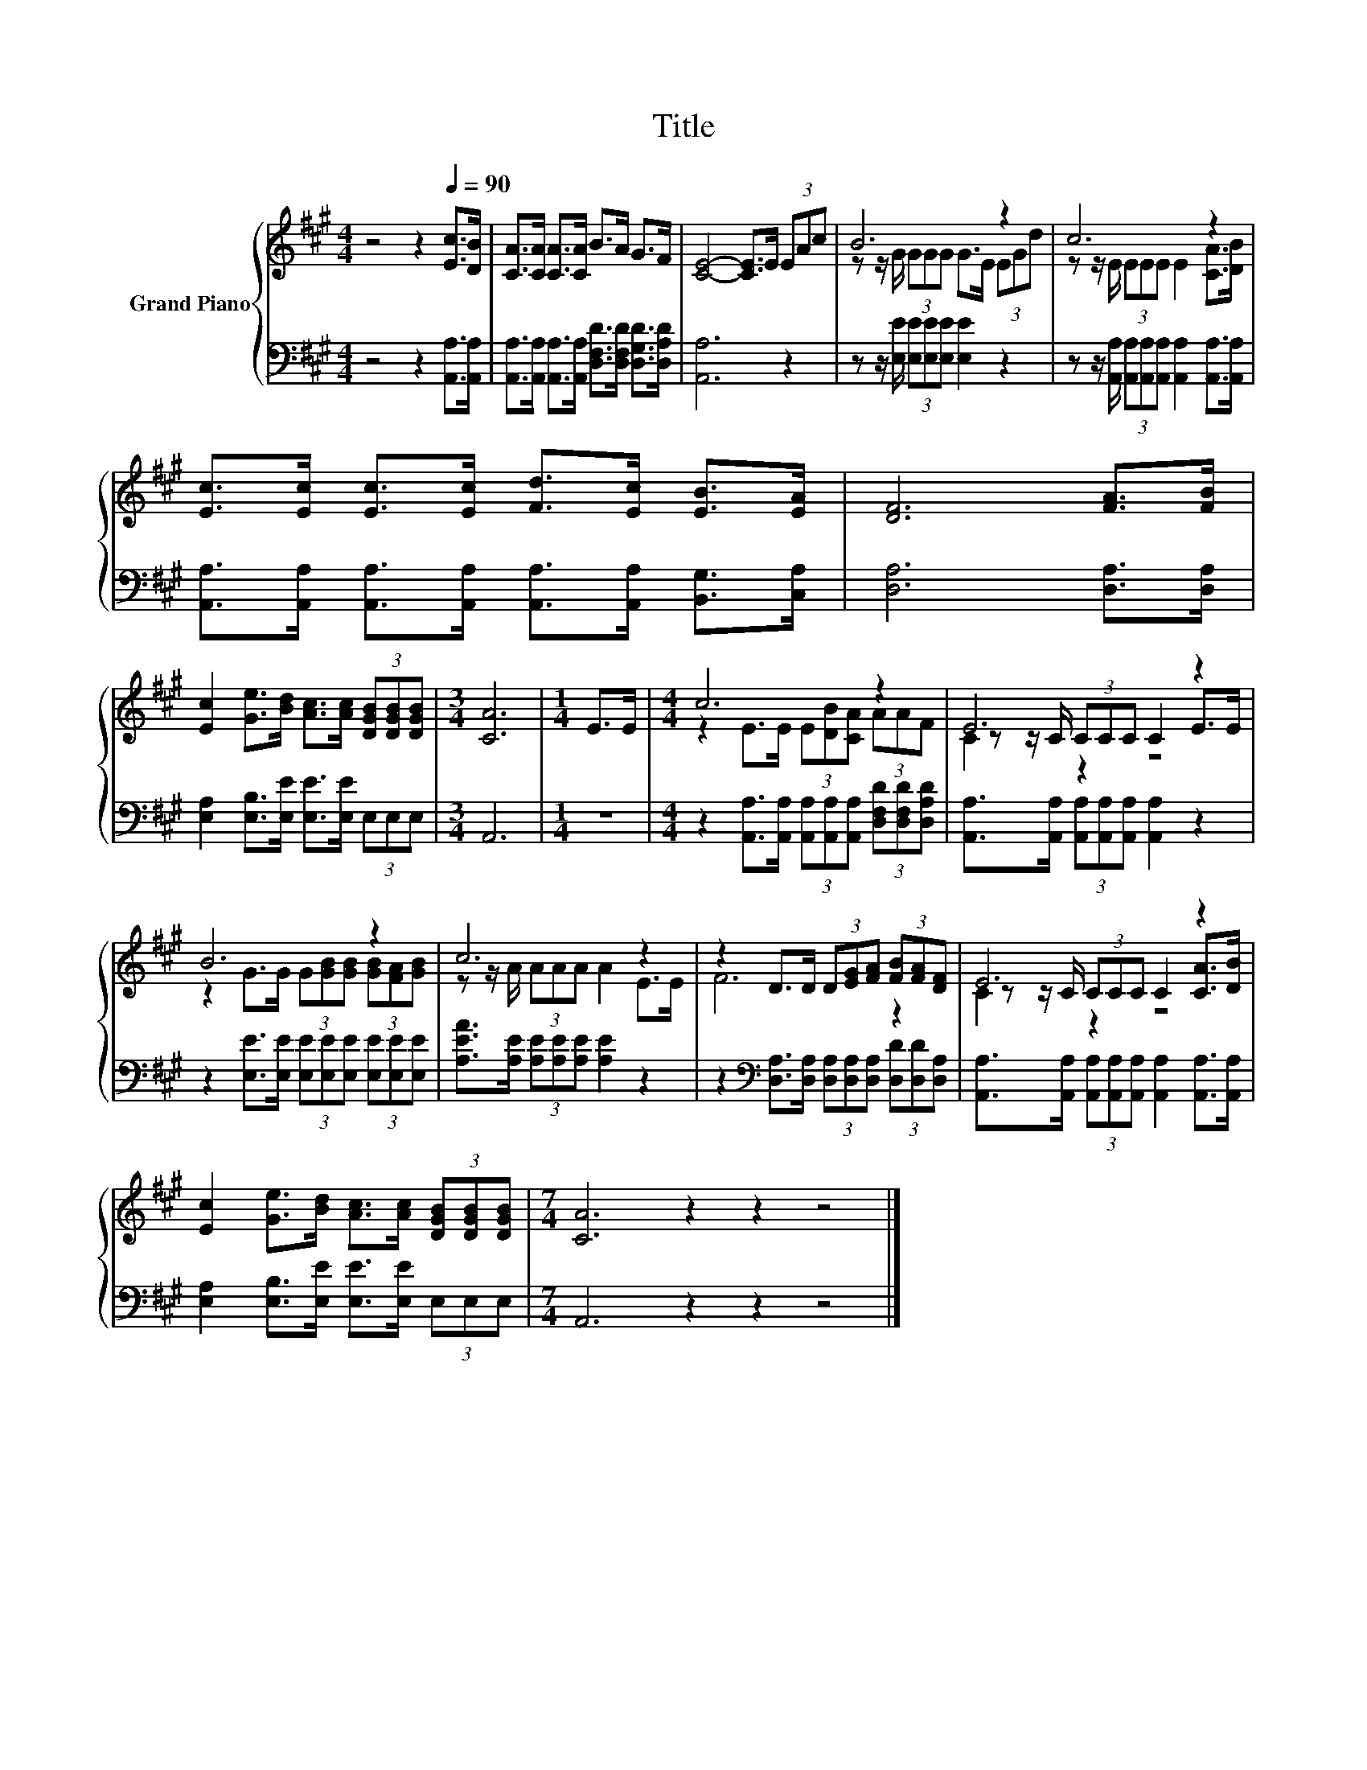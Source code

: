 X:1
T:Title
%%score { ( 1 3 4 ) | 2 }
L:1/8
M:4/4
K:A
V:1 treble nm="Grand Piano"
V:3 treble 
V:4 treble 
V:2 bass 
V:1
 z4 z2[Q:1/4=90] [Ec]>[DB] | [CA]>[CA] [CA]>[CA] B>A G>F | [CE]4- [CE]>E (3EAc | B6 z2 | c6 z2 | %5
 [Ec]>[Ec] [Ec]>[Ec] [Fd]>[Ec] [EB]>[EA] | [DF]6 [FA]>[FB] | %7
 [Ec]2 [Ge]>[Bd] [Ac]>[Ac] (3[DGB][DGB][DGB] |[M:3/4] [CA]6 |[M:1/4] E>E |[M:4/4] c6 z2 | E6 z2 | %12
 B6 z2 | c6 z2 | z2 D>D (3D[EG][FA] (3[FB][FA][DF] | E6 z2 | %16
 [Ec]2 [Ge]>[Bd] [Ac]>[Ac] (3[DGB][DGB][DGB] |[M:7/4] [CA]6 z2 z2 z4 |] %18
V:2
 z4 z2 [A,,A,]>[A,,A,] | [A,,A,]>[A,,A,] [A,,A,]>[A,,A,] [D,F,D]>[D,F,D] [D,G,D]>[D,A,D] | %2
 [A,,A,]6 z2 | z z/ [E,E]/ (3[E,E][E,E][E,E] [E,E]2 z2 | %4
 z z/ [A,,A,]/ (3[A,,A,][A,,A,][A,,A,] [A,,A,]2 [A,,A,]>[A,,A,] | %5
 [A,,A,]>[A,,A,] [A,,A,]>[A,,A,] [A,,A,]>[A,,A,] [B,,G,]>[C,A,] | [D,A,]6 [D,A,]>[D,A,] | %7
 [E,A,]2 [E,B,]>[E,E] [E,E]>[E,E] (3E,E,E, |[M:3/4] A,,6 |[M:1/4] z2 | %10
[M:4/4] z2 [A,,A,]>[A,,A,] (3[A,,A,][A,,A,][A,,A,] (3[D,F,D][D,F,D][D,A,D] | %11
 [A,,A,]>[A,,A,] (3[A,,A,][A,,A,][A,,A,] [A,,A,]2 z2 | %12
 z2 [E,E]>[E,E] (3[E,E][E,E][E,E] (3[E,E][E,E][E,E] | [A,EA]>[A,E] (3[A,E][A,E][A,E] [A,E]2 z2 | %14
 z2[K:bass] [D,A,]>[D,A,] (3[D,A,][D,A,][D,A,] (3[D,D][D,D][D,A,] | %15
 [A,,A,]>[A,,A,] (3[A,,A,][A,,A,][A,,A,] [A,,A,]2 [A,,A,]>[A,,A,] | %16
 [E,A,]2 [E,B,]>[E,E] [E,E]>[E,E] (3E,E,E, |[M:7/4] A,,6 z2 z2 z4 |] %18
V:3
 x8 | x8 | x8 | z z/ G/ (3GGG G>E (3EGd | z z/ E/ (3EEE E2 [CA]>[DB] | x8 | x8 | x8 |[M:3/4] x6 | %9
[M:1/4] x2 |[M:4/4] z2 E>E (3E[DB][CA] (3AAF | z z/ C/ (3CCC C2 E>E | %12
 z2 G>G (3G[GB][GB] (3[GB][FA][GB] | z z/ A/ (3AAA A2 E>E | F6 z2 | z z/ C/ (3CCC C2 [CA]>[DB] | %16
 x8 |[M:7/4] x14 |] %18
V:4
 x8 | x8 | x8 | x8 | x8 | x8 | x8 | x8 |[M:3/4] x6 |[M:1/4] x2 |[M:4/4] x8 | C2 z2 z4 | x8 | x8 | %14
 x8 | C2 z2 z4 | x8 |[M:7/4] x14 |] %18

